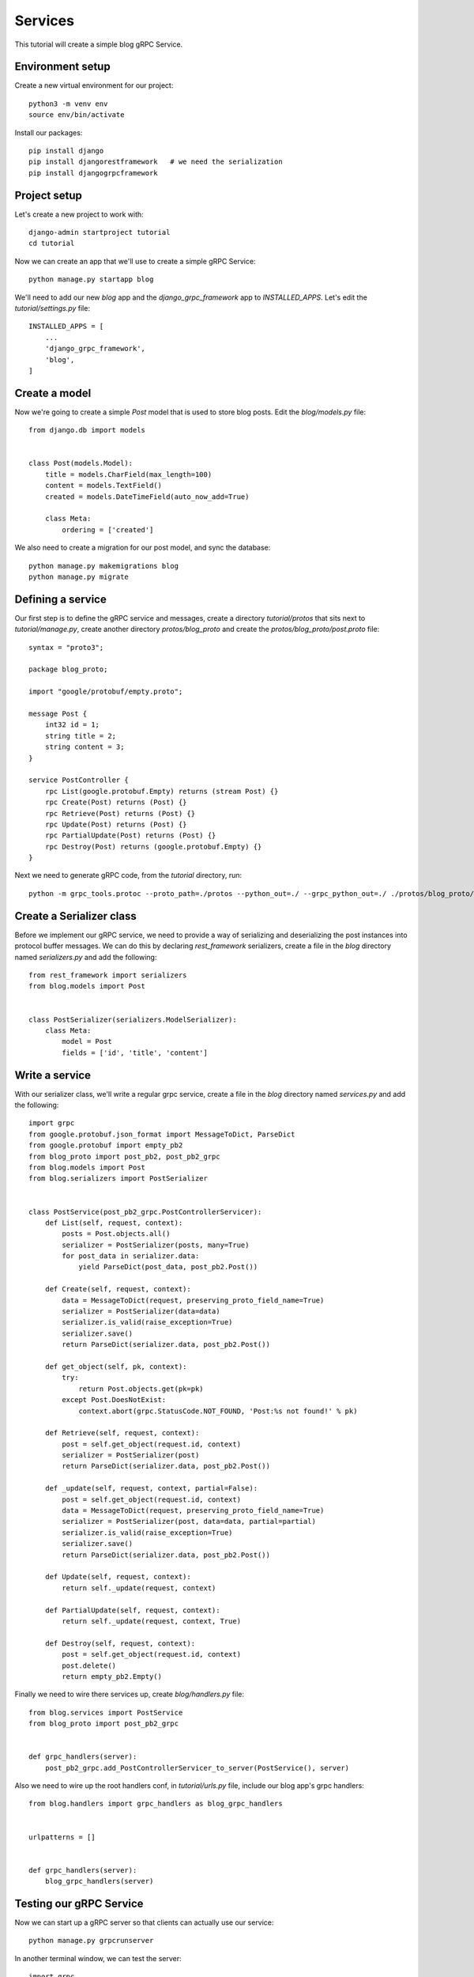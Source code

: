 .. _services:

Services
========

This tutorial will create a simple blog gRPC Service.


Environment setup
-----------------

Create a new virtual environment for our project::

    python3 -m venv env
    source env/bin/activate

Install our packages::

    pip install django
    pip install djangorestframework   # we need the serialization
    pip install djangogrpcframework


Project setup
-------------

Let's create a new project to work with::

    django-admin startproject tutorial
    cd tutorial

Now we can create an app that we'll use to create a simple gRPC Service::

    python manage.py startapp blog

We'll need to add our new `blog` app and the `django_grpc_framework` app to
`INSTALLED_APPS`.  Let's edit the `tutorial/settings.py` file::

    INSTALLED_APPS = [
        ...
        'django_grpc_framework',
        'blog',
    ]


Create a model
--------------

Now we're going to create a simple `Post` model that is used to store blog
posts.  Edit the `blog/models.py` file::

    from django.db import models


    class Post(models.Model):
        title = models.CharField(max_length=100)
        content = models.TextField()
        created = models.DateTimeField(auto_now_add=True)

        class Meta:
            ordering = ['created']

We also need to create a migration for our post model, and sync the database::

    python manage.py makemigrations blog
    python manage.py migrate


Defining a service
------------------

Our first step is to define the gRPC service and messages, create a directory
`tutorial/protos` that sits next to `tutorial/manage.py`, create another
directory `protos/blog_proto` and create the `protos/blog_proto/post.proto`
file::

    syntax = "proto3";

    package blog_proto;

    import "google/protobuf/empty.proto";

    message Post {
        int32 id = 1;
        string title = 2;
        string content = 3;
    }

    service PostController {
        rpc List(google.protobuf.Empty) returns (stream Post) {}
        rpc Create(Post) returns (Post) {}
        rpc Retrieve(Post) returns (Post) {}
        rpc Update(Post) returns (Post) {}
        rpc PartialUpdate(Post) returns (Post) {}
        rpc Destroy(Post) returns (google.protobuf.Empty) {}
    }

Next we need to generate gRPC code, from the `tutorial` directory, run::

    python -m grpc_tools.protoc --proto_path=./protos --python_out=./ --grpc_python_out=./ ./protos/blog_proto/post.proto


Create a Serializer class
-------------------------

Before we implement our gRPC service, we need to provide a way of serializing
and deserializing the post instances into protocol buffer messages.  We can
do this by declaring `rest_framework` serializers, create a file in the `blog`
directory named `serializers.py` and add the following::

    from rest_framework import serializers
    from blog.models import Post


    class PostSerializer(serializers.ModelSerializer):
        class Meta:
            model = Post
            fields = ['id', 'title', 'content']


Write a service
---------------

With our serializer class, we'll write a regular grpc service, create a file
in the `blog` directory named `services.py` and add the following::

    import grpc
    from google.protobuf.json_format import MessageToDict, ParseDict
    from google.protobuf import empty_pb2
    from blog_proto import post_pb2, post_pb2_grpc
    from blog.models import Post
    from blog.serializers import PostSerializer


    class PostService(post_pb2_grpc.PostControllerServicer):
        def List(self, request, context):
            posts = Post.objects.all()
            serializer = PostSerializer(posts, many=True)
            for post_data in serializer.data:
                yield ParseDict(post_data, post_pb2.Post())

        def Create(self, request, context):
            data = MessageToDict(request, preserving_proto_field_name=True)
            serializer = PostSerializer(data=data)
            serializer.is_valid(raise_exception=True)
            serializer.save()
            return ParseDict(serializer.data, post_pb2.Post())

        def get_object(self, pk, context):
            try:
                return Post.objects.get(pk=pk)
            except Post.DoesNotExist:
                context.abort(grpc.StatusCode.NOT_FOUND, 'Post:%s not found!' % pk)

        def Retrieve(self, request, context):
            post = self.get_object(request.id, context)
            serializer = PostSerializer(post)
            return ParseDict(serializer.data, post_pb2.Post())

        def _update(self, request, context, partial=False):
            post = self.get_object(request.id, context)
            data = MessageToDict(request, preserving_proto_field_name=True)
            serializer = PostSerializer(post, data=data, partial=partial)
            serializer.is_valid(raise_exception=True)
            serializer.save()
            return ParseDict(serializer.data, post_pb2.Post())

        def Update(self, request, context):
            return self._update(request, context)

        def PartialUpdate(self, request, context):
            return self._update(request, context, True)

        def Destroy(self, request, context):
            post = self.get_object(request.id, context)
            post.delete()
            return empty_pb2.Empty()

Finally we need to wire there services up, create `blog/handlers.py` file::

    from blog.services import PostService
    from blog_proto import post_pb2_grpc


    def grpc_handlers(server):
        post_pb2_grpc.add_PostControllerServicer_to_server(PostService(), server)

Also we need to wire up the root handlers conf, in `tutorial/urls.py`
file, include our blog app's grpc handlers::

    from blog.handlers import grpc_handlers as blog_grpc_handlers


    urlpatterns = []


    def grpc_handlers(server):
        blog_grpc_handlers(server)


Testing our gRPC Service
------------------------

Now we can start up a gRPC server so that clients can actually use our
service::

    python manage.py grpcrunserver

In another terminal window, we can test the server::

    import grpc
    from google.protobuf import empty_pb2
    from blog_proto import post_pb2, post_pb2_grpc


    with grpc.insecure_channel('localhost:50051') as channel:
        stub = post_pb2_grpc.PostControllerStub(channel)
        print('----- Create -----')
        response = stub.Create(post_pb2.Post(title='t1', content='c1'))
        print(response, end='')
        print('----- List -----')
        for post in stub.List(empty_pb2.Empty()):
            print(post, end='')
        print('----- Retrieve -----')
        response = stub.Retrieve(post_pb2.Post(id=response.id))
        print(response, end='')
        print('----- Update -----')
        response = stub.Update(post_pb2.Post(id=response.id, title='t2', content='c2'))
        print(response, end='')
        print('----- Partial Update -----')
        response = stub.PartialUpdate(post_pb2.Post(id=response.id, title='t3'))
        print(response, end='')
        print('----- Delete -----')
        stub.Destroy(post_pb2.Post(id=response.id))